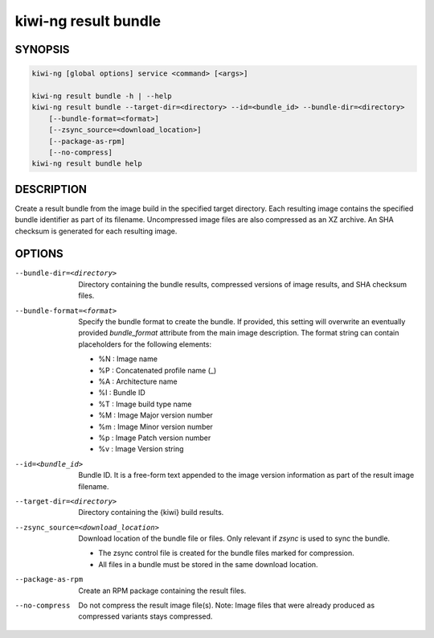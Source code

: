 kiwi-ng result bundle
=====================

.. _db_kiwi_result_bundle_synopsis:

SYNOPSIS
--------

.. code:: bash

   kiwi-ng [global options] service <command> [<args>]

   kiwi-ng result bundle -h | --help
   kiwi-ng result bundle --target-dir=<directory> --id=<bundle_id> --bundle-dir=<directory>
       [--bundle-format=<format>]
       [--zsync_source=<download_location>]
       [--package-as-rpm]
       [--no-compress]
   kiwi-ng result bundle help

.. _db_kiwi_result_bundle_desc:

DESCRIPTION
-----------

Create a result bundle from the image build in the specified target directory.
Each resulting image contains the specified bundle identifier as part of its
filename. Uncompressed image files are also compressed as an XZ archive. An SHA
checksum is generated for each resulting image.

.. _db_kiwi_result_bundle_opts:

OPTIONS
-------

--bundle-dir=<directory>

  Directory containing the bundle results, compressed versions of
  image results, and SHA checksum files.

--bundle-format=<format>

  Specify the bundle format to create the bundle. If provided,
  this setting will overwrite an eventually provided `bundle_format`
  attribute from the main image description. The format string
  can contain placeholders for the following elements:

  * %N : Image name
  * %P : Concatenated profile name (_)
  * %A : Architecture name
  * %I : Bundle ID
  * %T : Image build type name
  * %M : Image Major version number
  * %m : Image Minor version number
  * %p : Image Patch version number
  * %v : Image Version string

--id=<bundle_id>

  Bundle ID. It is a free-form text appended to the image
  version information as part of the result image filename.

--target-dir=<directory>

  Directory containing the {kiwi} build results.

--zsync_source=<download_location>

  Download location of the bundle file or files. Only relevant if `zsync` is
  used to sync the bundle.

  * The zsync control file is created for the bundle files marked for compression.

  * All files in a bundle must be stored in the same download location.

--package-as-rpm

  Create an RPM package containing the result files.

--no-compress

  Do not compress the result image file(s). Note: Image files that
  were already produced as compressed variants stays compressed.
